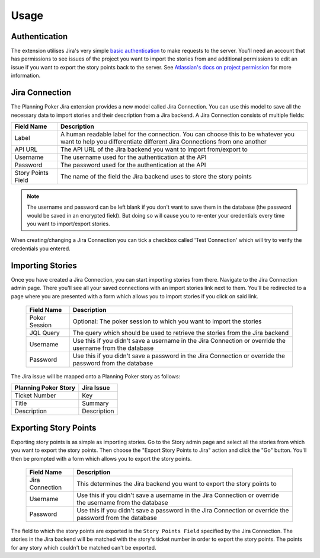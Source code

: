 Usage
=====

Authentication
--------------

The extension utilises Jira's very simple
`basic authentication <https://developer.atlassian.com/server/jira/platform/basic-authentication/>`_ to make requests to
the server. You'll need an account that has permissions to see issues of the project you want to import the stories from
and additional permissions to edit an issue if you want to export the story points back to the server. See
`Atlassian's docs on project permission <https://support.atlassian.com/jira-cloud-administration/docs/manage-project-permissions/>`_
for more information.

Jira Connection
---------------

The Planning Poker Jira extension provides a new model called Jira Connection. You can use this model to save all the
necessary data to import stories and their description from a Jira backend. A Jira Connection consists of multiple
fields:

+--------------------+--------------------------------------------------------------------------------------------------------------------------------------------------------------+
| Field Name         | Description                                                                                                                                                  |
+====================+==============================================================================================================================================================+
| Label              | A human readable label for the connection. You can choose this to be whatever you want to help you differentiate different Jira Connections from one another |
+--------------------+--------------------------------------------------------------------------------------------------------------------------------------------------------------+
| API URL            | The API URL of the Jira backend you want to import from/export to                                                                                            |
+--------------------+--------------------------------------------------------------------------------------------------------------------------------------------------------------+
| Username           | The username used for the authentication at the API                                                                                                          |
+--------------------+--------------------------------------------------------------------------------------------------------------------------------------------------------------+
| Password           | The password used for the authentication at the API                                                                                                          |
+--------------------+--------------------------------------------------------------------------------------------------------------------------------------------------------------+
| Story Points Field | The name of the field the Jira backend uses to store the story points                                                                                        |
+--------------------+--------------------------------------------------------------------------------------------------------------------------------------------------------------+

.. note::

   The username and password can be left blank if you don't want to save them in the database (the password would be
   saved in an encrypted field). But doing so will cause you to re-enter your credentials every time you want to
   import/export stories.

When creating/changing a Jira Connection you can tick a checkbox called 'Test Connection' which will try to verify the
credentials you entered.

Importing Stories
-----------------

Once you have created a Jira Connection, you can start importing stories from there. Navigate to the Jira Connection
admin page. There you'll see all your saved connections with an import stories link next to them. You'll be redirected
to a page where you are presented with a form which allows you to import stories if you click on said link.

.. figure:: /static/import_stories_link.png
   :alt: The import link is located on the right side of the Jira Connection admin page.

.. figure:: /static/import_stories_form.png
   :alt: The form for importing stories.

   ..

   +---------------+----------------------------------------------------------------------------------------------------------+
   | Field Name    | Description                                                                                              |
   +===============+==========================================================================================================+
   | Poker Session | Optional: The poker session to which you want to import the stories                                      |
   +---------------+----------------------------------------------------------------------------------------------------------+
   | JQL Query     | The query which should be used to retrieve the stories from the Jira backend                             |
   +---------------+----------------------------------------------------------------------------------------------------------+
   | Username      | Use this if you didn't save a username in the Jira Connection or override the username from the database |
   +---------------+----------------------------------------------------------------------------------------------------------+
   | Password      | Use this if you didn't save a password in the Jira Connection or override the password from the database |
   +---------------+----------------------------------------------------------------------------------------------------------+

The Jira issue will be mapped onto a Planning Poker story as follows:

+----------------------+-------------+
| Planning Poker Story | Jira Issue  |
+======================+=============+
| Ticket Number        | Key         |
+----------------------+-------------+
| Title                | Summary     |
+----------------------+-------------+
| Description          | Description |
+----------------------+-------------+

Exporting Story Points
----------------------

Exporting story points is as simple as importing stories. Go to the Story admin page and select all the stories from
which you want to export the story points. Then choose the "Export Story Points to Jira" action and click the "Go"
button. You'll then be prompted with a form which allows you to export the story points.

.. figure:: /static/export_story_points_action.png
   :alt: The export story points action is located in the actions dropdown of the story admin page.

.. figure:: /static/export_story_points_form.png
   :alt: The form for exporting story points.

   ..

   +-----------------+----------------------------------------------------------------------------------------------------------+
   | Field Name      | Description                                                                                              |
   +=================+==========================================================================================================+
   | Jira Connection | This determines the Jira backend you want to export the story points to                                  |
   +-----------------+----------------------------------------------------------------------------------------------------------+
   | Username        | Use this if you didn't save a username in the Jira Connection or override the username from the database |
   +-----------------+----------------------------------------------------------------------------------------------------------+
   | Password        | Use this if you didn't save a password in the Jira Connection or override the password from the database |
   +-----------------+----------------------------------------------------------------------------------------------------------+

The field to which the story points are exported is the ``Story Points Field`` specified by the Jira Connection. The
stories in the Jira backend will be matched with the story's ticket number in order to export the story points. The
points for any story which couldn't be matched can't be exported.
